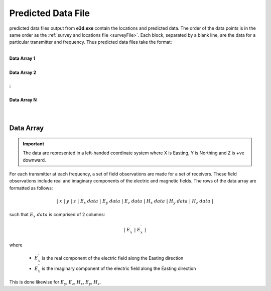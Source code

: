 .. _preFile:

Predicted Data File
===================

predicted data files output from **e3d.exe** contain the locations and predicted data. The order of the data points is in the same order as the :ref:`survey and locations file <surveyFile>`. Each block, separated by a blank line, are the data for a particular transmitter and frequency. Thus predicted data files take the format:

|
| **Data Array 1**
|
| **Data Array 2**
|
| :math:`\;\;\;\;\;\;\;\; \vdots`
|
| **Data Array N**
|
|


Data Array
----------

.. important:: The data are represented in a left-handed coordinate system where X is Easting, Y is Northing and Z is +ve downward.


For each transmitter at each frequency, a set of field observations are made for a set of receivers. These field observations include real and imaginary components of the electric and magnetic fields. The rows of the data array are formatted as follows:

.. math::
    | \; x \; | \; y \; | \; z \; | \;\;\; E_x \; data \;\;\; | \;\;\; E_y \; data \;\;\; | \;\;\; E_z \; data \;\;\; | \;\;\; H_x \; data \;\;\; | \;\;\; H_y \; data \;\;\; | \;\;\; H_z \; data \;\;\; |

such that :math:`E_x \; data` is comprised of 2 columns:

.. math::

    | \; E_x^\prime \; | \; E_x^{\prime \prime} \; |

where

    - :math:`E_x^\prime` is the real component of the electric field along the Easting direction
    - :math:`E_x^{\prime\prime}` is the imaginary component of the electric field along the Easting direction


This is done likewise for :math:`E_y`, :math:`E_z`, :math:`H_x`, :math:`E_y`, :math:`H_z`.












